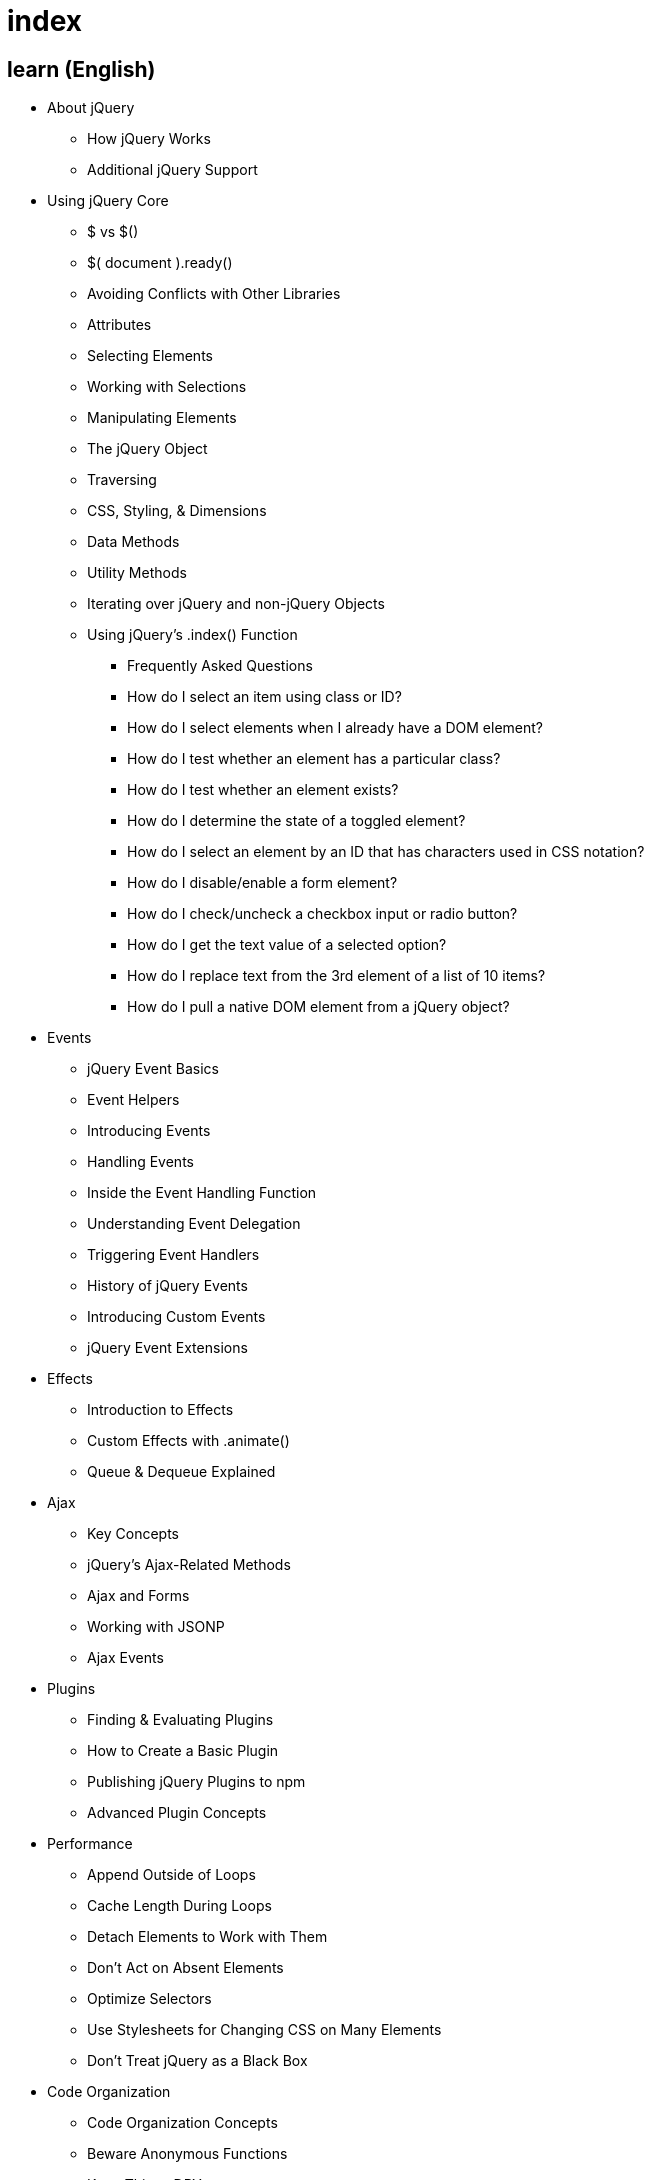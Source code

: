 = index

== learn (English)

* About jQuery
** How jQuery Works
** Additional jQuery Support

* Using jQuery Core
** $ vs $()
** $( document ).ready()
** Avoiding Conflicts with Other Libraries
** Attributes
** Selecting Elements
** Working with Selections
** Manipulating Elements
** The jQuery Object
** Traversing
** CSS, Styling, & Dimensions
** Data Methods
** Utility Methods
** Iterating over jQuery and non-jQuery Objects
** Using jQuery's .index() Function
*** Frequently Asked Questions
*** How do I select an item using class or ID?
*** How do I select elements when I already have a DOM element?
*** How do I test whether an element has a particular class?
*** How do I test whether an element exists?
*** How do I determine the state of a toggled element?
*** How do I select an element by an ID that has characters used in CSS notation?
*** How do I disable/enable a form element?
*** How do I check/uncheck a checkbox input or radio button?
*** How do I get the text value of a selected option?
*** How do I replace text from the 3rd element of a list of 10 items?
*** How do I pull a native DOM element from a jQuery object?

* Events
** jQuery Event Basics
** Event Helpers
** Introducing Events
** Handling Events
** Inside the Event Handling Function
** Understanding Event Delegation
** Triggering Event Handlers
** History of jQuery Events
** Introducing Custom Events
** jQuery Event Extensions

* Effects
** Introduction to Effects
** Custom Effects with .animate()
** Queue & Dequeue Explained

* Ajax
** Key Concepts
** jQuery's Ajax-Related Methods
** Ajax and Forms
** Working with JSONP
** Ajax Events
 
* Plugins
** Finding & Evaluating Plugins
** How to Create a Basic Plugin
** Publishing jQuery Plugins to npm
** Advanced Plugin Concepts

* Performance
** Append Outside of Loops
** Cache Length During Loops
** Detach Elements to Work with Them
** Don't Act on Absent Elements
** Optimize Selectors
** Use Stylesheets for Changing CSS on Many Elements
** Don't Treat jQuery as a Black Box

* Code Organization
** Code Organization Concepts
** Beware Anonymous Functions
** Keep Things DRY
** Feature & Browser Detection
** Deferreds
*** jQuery Deferreds
*** Deferred examples

* jQuery UI
** Getting Started with jQuery UI
** How jQuery UI Works
** Theming jQuery UI
** Using jQuery UI ThemeRoller
*** Widget Factory
*** Why Use the Widget Factory?
*** How To Use the Widget Factory
*** Widget Method Invocation
*** Extending Widgets with the Widget Factory
*** Using the classes Option
** Using jQuery UI
*** Using jQuery UI with AMD
*** Using jQuery UI with Bower

* jQuery Mobile
** Getting Started with jQuery Mobile
** Creating a Custom Theme with ThemeRoller

== learn (English / 한국어)

* About jQuery / jQuery란?
** How jQuery Works / jQuery 작동 방식
** Additional jQuery Support / 추가 jQuery 지원

* Using jQuery Core / jQuery 코어 사용하기
** $ vs $() / $ 대 $()
** $( document ).ready() / $( document ).ready() 사용법
** Avoiding Conflicts with Other Libraries / 다른 라이브러리와의 충돌 방지
** Attributes / 속성
** Selecting Elements / 요소 선택하기
** Working with Selections / 선택 작업하기
** Manipulating Elements / 요소 조작하기
** The jQuery Object / jQuery 객체
** Traversing / 순회하기
** CSS, Styling, & Dimensions / CSS, 스타일링 및 치수
** Data Methods / 데이터 메서드
** Utility Methods / 유틸리티 메서드
** Iterating over jQuery and non-jQuery Objects / jQuery 및 비 jQuery 객체 반복
** Using jQuery's .index() Function / jQuery의 .index() 함수 사용하기
*** Frequently Asked Questions / 자주 묻는 질문
*** How do I select an item using class or ID? / 클래스나 ID를 사용하여 항목을 선택하는 방법?
*** How do I select elements when I already have a DOM element? / 이미 DOM 요소가 있을 때 요소를 선택하는 방법?
*** How do I test whether an element has a particular class? / 요소가 특정 클래스를 가지고 있는지 테스트하는 방법?
*** How do I test whether an element exists? / 요소가 존재하는지 테스트하는 방법?
*** How do I determine the state of a toggled element? / 토글된 요소의 상태를 확인하는 방법?
*** How do I select an element by an ID that has characters used in CSS notation? / CSS 표기법에 사용되는 문자가 포함된 ID로 요소를 선택하는 방법?
*** How do I disable/enable a form element? / 폼 요소를 비활성화/활성화하는 방법?
*** How do I check/uncheck a checkbox input or radio button? / 체크박스 입력이나 라디오 버튼을 체크/해제하는 방법?
*** How do I get the text value of a selected option? / 선택된 옵션의 텍스트 값을 가져오는 방법?
*** How do I replace text from the 3rd element of a list of 10 items? / 10개 항목 리스트의 3번째 요소의 텍스트를 교체하는 방법?
*** How do I pull a native DOM element from a jQuery object? / jQuery 객체에서 네이티브 DOM 요소를 가져오는 방법?

* Events / 이벤트
** jQuery Event Basics / jQuery 이벤트 기초
** Event Helpers / 이벤트 헬퍼
** Introducing Events / 이벤트 소개
** Handling Events / 이벤트 처리
** Inside the Event Handling Function / 이벤트 처리 함수 내부
** Understanding Event Delegation / 이벤트 위임 이해하기
** Triggering Event Handlers / 이벤트 핸들러 트리거하기
** History of jQuery Events / jQuery 이벤트의 역사
** Introducing Custom Events / 커스텀 이벤트 소개
** jQuery Event Extensions / jQuery 이벤트 확장

* Effects / 효과
** Introduction to Effects / 효과 소개
** Custom Effects with .animate() / .animate()를 사용한 커스텀 효과
** Queue & Dequeue Explained / 큐와 디큐 설명

* Ajax / Ajax
** Key Concepts / 주요 개념
** jQuery's Ajax-Related Methods / jQuery의 Ajax 관련 메서드
** Ajax and Forms / Ajax와 폼
** Working with JSONP / JSONP 작업하기
** Ajax Events / Ajax 이벤트
 
* Plugins / 플러그인
** Finding & Evaluating Plugins / 플러그인 찾기 및 평가하기
** How to Create a Basic Plugin / 기본 플러그인 만들기
** Publishing jQuery Plugins to npm / npm에 jQuery 플러그인 게시하기
** Advanced Plugin Concepts / 고급 플러그인 개념

* Performance / 성능
** Append Outside of Loops / 루프 외부에 추가하기
** Cache Length During Loops / 루프 중 길이 캐싱
** Detach Elements to Work with Them / 작업을 위해 요소 분리하기
** Don't Act on Absent Elements / 존재하지 않는 요소에 작용하지 않기
** Optimize Selectors / 선택자 최적화
** Use Stylesheets for Changing CSS on Many Elements / 많은 요소의 CSS 변경에 스타일시트 사용하기
** Don't Treat jQuery as a Black Box / jQuery를 블랙박스로 취급하지 않기

* Code Organization / 코드 구성
** Code Organization Concepts / 코드 구성 개념
** Beware Anonymous Functions / 익명 함수 주의하기
** Keep Things DRY / DRY 원칙 유지하기
** Feature & Browser Detection / 기능 및 브라우저 감지
** Deferreds / 지연된 객체
*** jQuery Deferreds / jQuery 지연된 객체
*** Deferred examples / 지연된 객체 예제

* jQuery UI / jQuery UI
** Getting Started with jQuery UI / jQuery UI 시작하기
** How jQuery UI Works / jQuery UI 작동 방식
** Theming jQuery UI / jQuery UI 테마 적용
** Using jQuery UI ThemeRoller / jQuery UI ThemeRoller 사용하기
*** Widget Factory / 위젯 팩토리
*** Why Use the Widget Factory? / 위젯 팩토리를 사용하는 이유
*** How To Use the Widget Factory / 위젯 팩토리 사용 방법
*** Widget Method Invocation / 위젯 메서드 호출
*** Extending Widgets with the Widget Factory / 위젯 팩토리로 위젯 확장하기
*** Using the classes Option / classes 옵션 사용하기
** Using jQuery UI / jQuery UI 사용하기
*** Using jQuery UI with AMD / AMD와 함께 jQuery UI 사용하기
*** Using jQuery UI with Bower / Bower와 함께 jQuery UI 사용하기

* jQuery Mobile / jQuery 모바일
** Getting Started with jQuery Mobile / jQuery 모바일 시작하기
** Creating a Custom Theme with ThemeRoller / ThemeRoller로 커스텀 테마 만들기


== api (English)


== api (English / 한국어)
